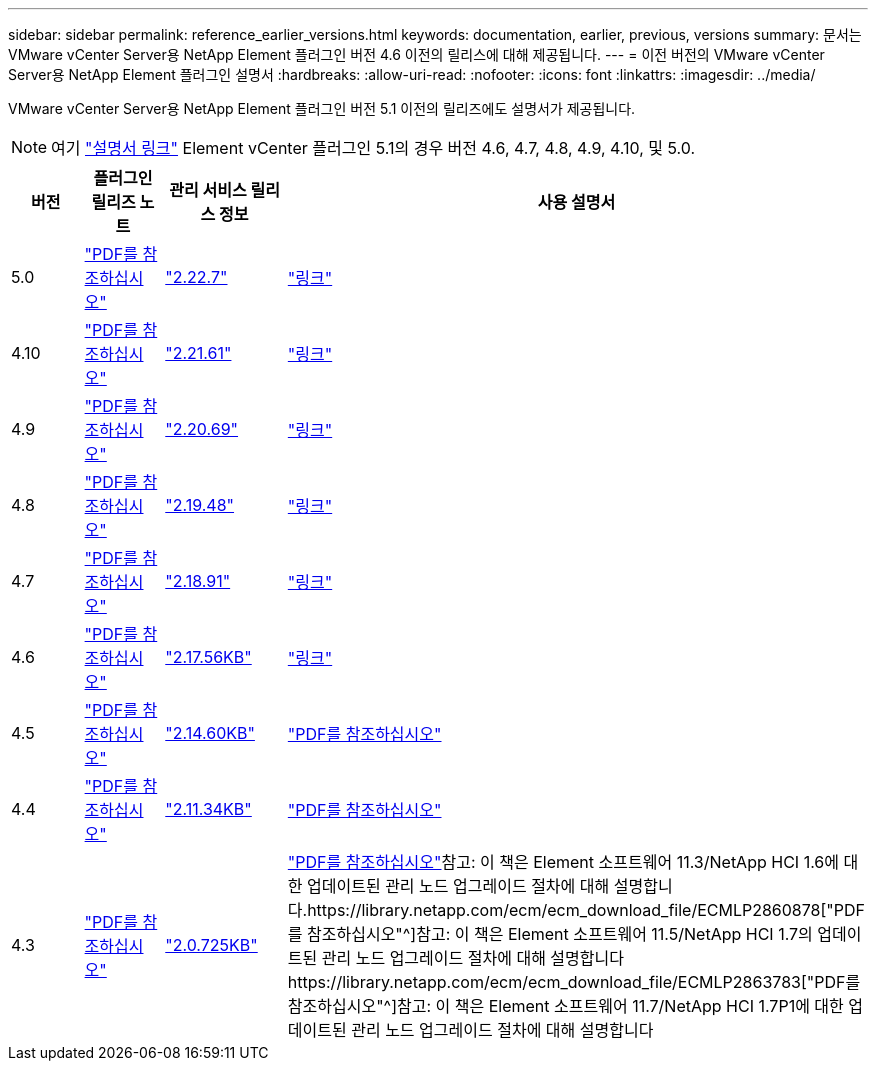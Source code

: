 ---
sidebar: sidebar 
permalink: reference_earlier_versions.html 
keywords: documentation, earlier, previous, versions 
summary: 문서는 VMware vCenter Server용 NetApp Element 플러그인 버전 4.6 이전의 릴리스에 대해 제공됩니다. 
---
= 이전 버전의 VMware vCenter Server용 NetApp Element 플러그인 설명서
:hardbreaks:
:allow-uri-read: 
:nofooter: 
:icons: font
:linkattrs: 
:imagesdir: ../media/


[role="lead"]
VMware vCenter Server용 NetApp Element 플러그인 버전 5.1 이전의 릴리즈에도 설명서가 제공됩니다.


NOTE: 여기 link:index.html["설명서 링크"] Element vCenter 플러그인 5.1의 경우 버전 4.6, 4.7, 4.8, 4.9, 4.10, 및 5.0.

[cols="4*"]
|===
| 버전 | 플러그인 릴리즈 노트 | 관리 서비스 릴리스 정보 | 사용 설명서 


| 5.0 | https://library.netapp.com/ecm/ecm_download_file/ECMLP2884992["PDF를 참조하십시오"^] | https://library.netapp.com/ecm/ecm_download_file/ECMLP2884992["2.22.7"^] | link:index.html["링크"] 


| 4.10 | https://library.netapp.com/ecm/ecm_download_file/ECMLP2884458["PDF를 참조하십시오"^] | https://library.netapp.com/ecm/ecm_download_file/ECMLP2884458["2.21.61"^] | link:index.html["링크"] 


| 4.9 | https://library.netapp.com/ecm/ecm_download_file/ECMLP2881904["PDF를 참조하십시오"^] | https://library.netapp.com/ecm/ecm_download_file/ECMLP2881904["2.20.69"^] | link:index.html["링크"] 


| 4.8 | https://library.netapp.com/ecm/ecm_download_file/ECMLP2879296["PDF를 참조하십시오"^] | https://library.netapp.com/ecm/ecm_download_file/ECMLP2879296["2.19.48"^] | link:index.html["링크"] 


| 4.7 | https://library.netapp.com/ecm/ecm_download_file/ECMLP2876748["PDF를 참조하십시오"^] | https://library.netapp.com/ecm/ecm_download_file/ECMLP2876748["2.18.91"^] | link:index.html["링크"] 


| 4.6 | https://library.netapp.com/ecm/ecm_download_file/ECMLP2874631["PDF를 참조하십시오"^] | https://kb.netapp.com/Advice_and_Troubleshooting/Data_Storage_Software/Management_services_for_Element_Software_and_NetApp_HCI/NetApp_Hybrid_Cloud_Control_and_Management_Services_2.17.56_Release_Notes["2.17.56KB"^] | link:index.html["링크"] 


| 4.5 | https://library.netapp.com/ecm/ecm_download_file/ECMLP2873396["PDF를 참조하십시오"^] | https://kb.netapp.com/Advice_and_Troubleshooting/Data_Storage_Software/Management_services_for_Element_Software_and_NetApp_HCI/Management_Services_2.14.60_Release_Notes["2.14.60KB"^] | https://library.netapp.com/ecm/ecm_download_file/ECMLP2872843["PDF를 참조하십시오"^] 


| 4.4 | https://library.netapp.com/ecm/ecm_download_file/ECMLP2866569["PDF를 참조하십시오"^] | https://kb.netapp.com/Advice_and_Troubleshooting/Data_Storage_Software/Management_services_for_Element_Software_and_NetApp_HCI/Management_Services_2.11.34_Release_Notes["2.11.34KB"^] | https://library.netapp.com/ecm/ecm_download_file/ECMLP2870280["PDF를 참조하십시오"^] 


| 4.3 | https://library.netapp.com/ecm/ecm_download_file/ECMLP2856119["PDF를 참조하십시오"^] | https://kb.netapp.com/Advice_and_Troubleshooting/Data_Storage_Software/Management_services_for_Element_Software_and_NetApp_HCI/Management_Services_2.0.725_Release_Notes["2.0.725KB"^] | https://library.netapp.com/ecm/ecm_download_file/ECMLP2860023["PDF를 참조하십시오"^]참고: 이 책은 Element 소프트웨어 11.3/NetApp HCI 1.6에 대한 업데이트된 관리 노드 업그레이드 절차에 대해 설명합니다.https://library.netapp.com/ecm/ecm_download_file/ECMLP2860878["PDF를 참조하십시오"^]참고: 이 책은 Element 소프트웨어 11.5/NetApp HCI 1.7의 업데이트된 관리 노드 업그레이드 절차에 대해 설명합니다https://library.netapp.com/ecm/ecm_download_file/ECMLP2863783["PDF를 참조하십시오"^]참고: 이 책은 Element 소프트웨어 11.7/NetApp HCI 1.7P1에 대한 업데이트된 관리 노드 업그레이드 절차에 대해 설명합니다 
|===